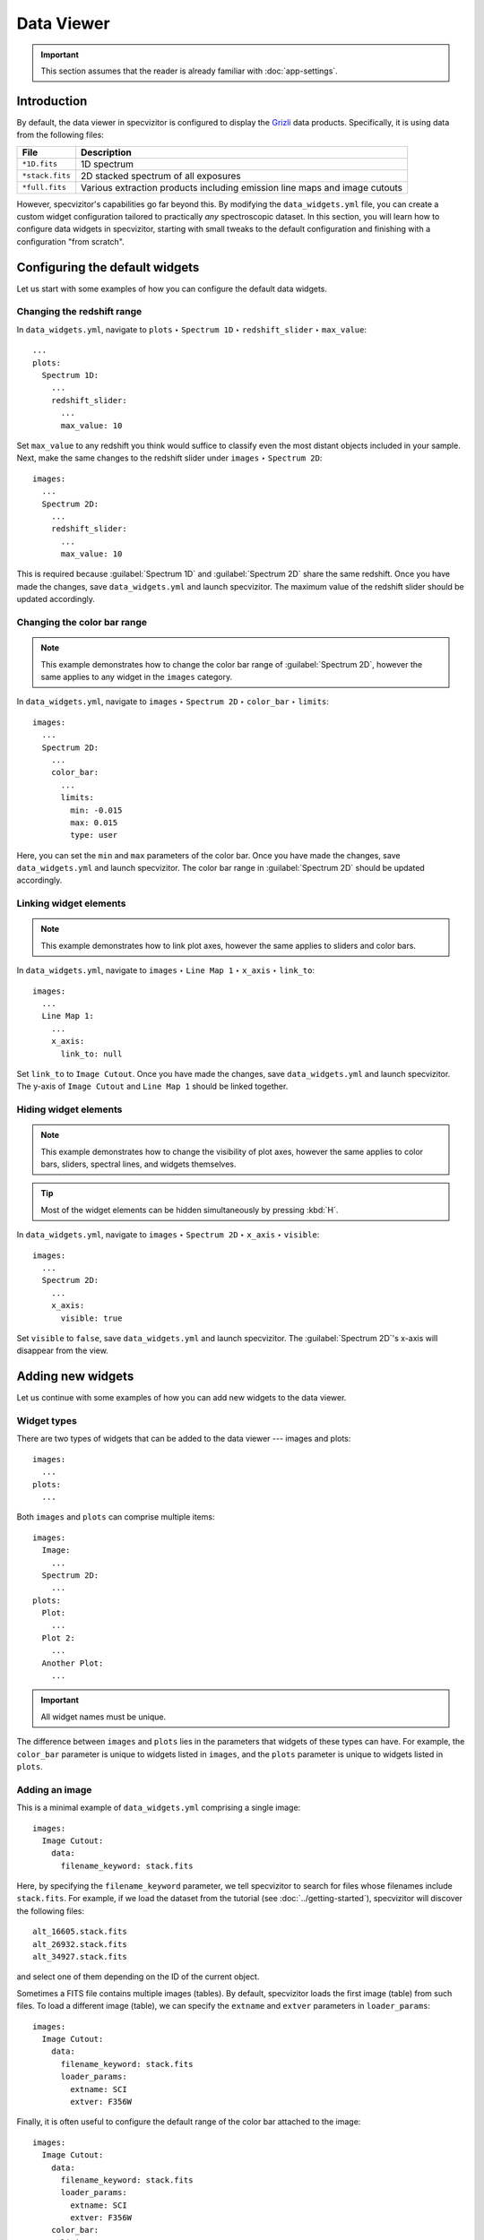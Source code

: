 Data Viewer
===========

.. important::

    This section assumes that the reader is already familiar with :doc:`app-settings`.

Introduction
++++++++++++

By default, the data viewer in specvizitor is configured to display the `Grizli <https://github.com/gbrammer/grizli>`_ data products. Specifically, it is using data from the following files:

.. list-table::
    :header-rows: 1
    :widths: auto

    * - File
      - Description
    * - ``*1D.fits``
      - 1D spectrum
    * - ``*stack.fits``
      - 2D stacked spectrum of all exposures
    * - ``*full.fits``
      - Various extraction products including emission line maps and image cutouts

However, specvizitor's capabilities go far beyond this. By modifying the ``data_widgets.yml`` file, you can create a custom widget configuration tailored to practically *any* spectroscopic dataset. In this section, you will learn how to configure data widgets in specvizitor, starting with small tweaks to the default configuration and finishing with a configuration "from scratch".

Configuring the default widgets
+++++++++++++++++++++++++++++++

Let us start with some examples of how you can configure the default data widgets.

Changing the redshift range
^^^^^^^^^^^^^^^^^^^^^^^^^^^

In ``data_widgets.yml``, navigate to ``plots`` ‣ ``Spectrum 1D`` ‣ ``redshift_slider`` ‣ ``max_value``::

      ...
      plots:
        Spectrum 1D:
          ...
          redshift_slider:
            ...
            max_value: 10

Set ``max_value`` to any redshift you think would suffice to classify even the most distant objects included in your sample. Next, make the same changes to the redshift slider under ``images`` ‣ ``Spectrum 2D``::

      images:
        ...
        Spectrum 2D:
          ...
          redshift_slider:
            ...
            max_value: 10

This is required because :guilabel:`Spectrum 1D` and :guilabel:`Spectrum 2D` share the same redshift. Once you have made the changes, save ``data_widgets.yml`` and launch specvizitor. The maximum value of the redshift slider should be updated accordingly.

Changing the color bar range
^^^^^^^^^^^^^^^^^^^^^^^^^^^^

.. note::

    This example demonstrates how to change the color bar range of :guilabel:`Spectrum 2D`, however the same applies to any widget in the ``images`` category.

In ``data_widgets.yml``, navigate to ``images`` ‣ ``Spectrum 2D`` ‣ ``color_bar`` ‣ ``limits``::

      images:
        ...
        Spectrum 2D:
          ...
          color_bar:
            ...
            limits:
              min: -0.015
              max: 0.015
              type: user

Here, you can set the ``min`` and ``max`` parameters of the color bar. Once you have made the changes, save ``data_widgets.yml`` and launch specvizitor. The color bar range in :guilabel:`Spectrum 2D` should be updated accordingly.

Linking widget elements
^^^^^^^^^^^^^^^^^^^^^^^

.. note::
    This example demonstrates how to link plot axes, however the same applies to sliders and color bars.

In ``data_widgets.yml``, navigate to ``images`` ‣ ``Line Map 1`` ‣ ``x_axis`` ‣ ``link_to``::

      images:
        ...
        Line Map 1:
          ...
          x_axis:
            link_to: null


Set ``link_to`` to ``Image Cutout``. Once you have made the changes, save ``data_widgets.yml`` and launch specvizitor. The y-axis of ``Image Cutout`` and ``Line Map 1`` should be linked together.

Hiding widget elements
^^^^^^^^^^^^^^^^^^^^^^

.. note::

    This example demonstrates how to change the visibility of plot axes, however the same applies to color bars, sliders, spectral lines, and widgets themselves.

.. tip::

    Most of the widget elements can be hidden simultaneously by pressing :kbd:`H`.

In ``data_widgets.yml``, navigate to ``images`` ‣ ``Spectrum 2D`` ‣ ``x_axis`` ‣ ``visible``::

      images:
        ...
        Spectrum 2D:
          ...
          x_axis:
            visible: true

Set ``visible`` to ``false``, save ``data_widgets.yml`` and launch specvizitor. The :guilabel:`Spectrum 2D`'s x-axis will disappear from the view.

Adding new widgets
++++++++++++++++++

Let us continue with some examples of how you can add new widgets to the data viewer.

Widget types
^^^^^^^^^^^^

There are two types of widgets that can be added to the data viewer --- images and plots::

    images:
      ...
    plots:
      ...

Both ``images`` and ``plots`` can comprise multiple items::

    images:
      Image:
        ...
      Spectrum 2D:
        ...
    plots:
      Plot:
        ...
      Plot 2:
        ...
      Another Plot:
        ...

.. important::

    All widget names must be unique.

The difference between ``images`` and ``plots`` lies in the parameters that widgets of these types can have. For example, the ``color_bar`` parameter is unique to widgets listed in ``images``, and the ``plots`` parameter is unique to widgets listed in ``plots``.

Adding an image
^^^^^^^^^^^^^^^

This is a minimal example of ``data_widgets.yml`` comprising a single image::

    images:
      Image Cutout:
        data:
          filename_keyword: stack.fits

Here, by specifying the ``filename_keyword`` parameter, we tell specvizitor to search for files whose filenames include ``stack.fits``. For example, if we load the dataset from the tutorial (see :doc:`../getting-started`), specvizitor will discover the following files::

    alt_16605.stack.fits
    alt_26932.stack.fits
    alt_34927.stack.fits

and select one of them depending on the ID of the current object.

Sometimes a FITS file contains multiple images (tables). By default, specvizitor loads the first image (table) from such files. To load a different image (table), we can specify the ``extname`` and ``extver`` parameters in ``loader_params``::

    images:
      Image Cutout:
        data:
          filename_keyword: stack.fits
          loader_params:
            extname: SCI
            extver: F356W

Finally, it is often useful to configure the default range of the color bar attached to the image::

    images:
      Image Cutout:
        data:
          filename_keyword: stack.fits
          loader_params:
            extname: SCI
            extver: F356W
        color_bar:
          limits:
            type: user
            min: -0.015
            max: 0.015

Here, ``type`` mimics the types of images limits used in `SAOImage DS9 <https://github.com/SAOImageDS9/SAOImageDS9/>`_ and can be either ``user`` (in which case it is necessary to specify ``min`` and ``max``), ``minmax`` (the default value), or ``zscale``.

Adding a plot
^^^^^^^^^^^^^

Similarly to ``images``, this is a minimal example of ``data_widgets.yml`` comprising a single widget for displaying plots::

    plots:
      Spectrum 1D:
        data:
          filename_keyword: 1D.fits

Next, we need to specify the plot(s) that will be shown in this widget::

    plots:
      Spectrum 1D:
        data:
          filename_keyword: 1D.fits
        plots:
          flux:
            x: wave
            y: flux

Here, ``wave`` and ``flux`` refer to the columns of a table loaded from the FITS file.

In addition, we might want to configure the plot limits::

    plots:
      Spectrum 1D:
        data:
          filename_keyword: 1D.fits
        plots:
          flux:
            x: wave
            y: flux
        y_axis:
          limits:
            min: -0.5
            max: 1.5

Finally, let us add a redshift slider to the widget and make spectral lines visible in the plot::

    plots:
      Spectrum 1D:
        data:
          filename_keyword: 1D.fits
        plots:
          flux:
            x: wave
            y: flux
        y_axis:
          limits:
            min: -0.5
            max: 1.5
        redshift_slider:
          visible: true
          max_value: 10
          step: 1.0e-6
          catalog_name: redshift
          show_text_editor: true
          show_save_button: true
        spectral_lines:
          visible: true

A full example
^^^^^^^^^^^^^^

This is a full example of ``data_widgets.yml`` which combines the two previous examples::

    images:
      Image Cutout:
        data:
          filename_keyword: stack.fits
          loader_params:
            extname: SCI
            extver: F356W
        color_bar:
          limits:
            type: user
            min: -0.015
            max: 0.015
    plots:
      Spectrum 1D:
        data:
          filename_keyword: 1D.fits
        plots:
          flux:
            x: wave
            y: flux
        y_axis:
          limits:
            min: -0.5
            max: 1.5
        redshift_slider:
          visible: true
          max_value: 10
          step: 1.0e-6
          catalog_name: redshift
          show_text_editor: true
          show_save_button: true
        spectral_lines:
          visible: true

If you load this file in specvizitor (:menuselection:`Widgets --> Restore...`), you should see the following:

.. figure:: ../screenshots/custom_widget_config_example.png

.. note::
    The widget configuration used in specvizitor *by default* is available `here <https://github.com/ivkram/specvizitor/blob/main/specvizitor/data/presets/data_widgets.yml>`_.

Templates
+++++++++

TBU

